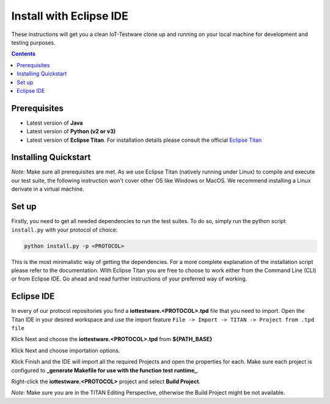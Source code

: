 ########################
Install with Eclipse IDE
########################

These instructions will get you a clean IoT-Testware clone up and running on your local machine for development and testing purposes.

.. contents::

Prerequisites
=============
* Latest version of **Java**
* Latest version of **Python (v2 or v3)**
* Latest version of **Eclipse Titan**. For installation details please consult the official `Eclipse Titan <https://projects.eclipse.org/projects/tools.titan/downloads>`_

Installing Quickstart
=====================

*Note:* Make sure all prerequisites are met. As we use Eclipse Titan (natively running under Linux) to compile and execute our test suite, the following instruction won't cover other OS like Windows or MacOS. We recommend installing a Linux derivate in a virtual machine.

Set up
======
Firstly, you need to get all needed dependencies to run the test suites. To do so, simply run the python script ``install.py`` with your protocol of choice:

.. code-block:: bash

  python install.py -p <PROTOCOL>


This is the most minimalistic way of getting the dependencies. For a more complete explanation of the installation script please refer to the documentation.
With Eclipse Titan you are free to choose to work either from the Command Line (CLI) or from Eclipse IDE. Go ahead and read further instructions of your preferred way of working.


Eclipse IDE
===========

In every of our protocol repositories you find a **iottestware.\<PROTOCOL\>.tpd** file that you need to import.
Open the Titan IDE in your desired workspace and use the import feature
``File -> Import -> TITAN -> Project from .tpd file``

.. image:: https://user-images.githubusercontent.com/2487708/33207536-56f3f9fc-d10e-11e7-9699-7298ee842a6b.png
    :width: 500px
    :alt: Import from .tpd file
    :align: center

Klick Next and choose the **iottestware.\<PROTOCOL\>.tpd** from **${PATH_BASE}**

.. image:: https://user-images.githubusercontent.com/2487708/33207748-26bf29e0-d10f-11e7-84f3-0b79bddb6fd5.png
    :width: 500px
    :alt: Create TITAN Project
    :align: center

Klick Next and choose importation options.

.. image:: https://user-images.githubusercontent.com/2487708/33207865-aa9ef434-d10f-11e7-8b3e-08ac1d607a96.png
    :width: 500px
    :alt: Import options
    :align: center

Klick Finish and the IDE will import all the required Projects and open the properties for each. Make sure each project is configured to **_generate Makefile for use with the function test runtime_**.

.. image:: https://user-images.githubusercontent.com/2487708/33207905-d6019bcc-d10f-11e7-965b-23e0a73b3e3c.png
    :width: 500px
    :alt: Makefile for function test runtime
    :align: center

Right-click the **iottestware.\<PROTOCOL\>** project and select **Build Project**.

.. image:: https://user-images.githubusercontent.com/2487708/33208541-4135a706-d112-11e7-8cc1-a6ed63bc4f92.png
    :width: 500px
    :alt: Build project
    :align: center

*Note:* Make sure you are in the TITAN Editing Perspective, otherwise the Build Project might be not available.
